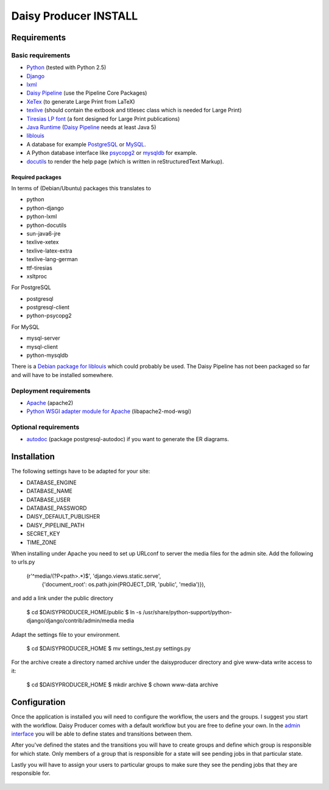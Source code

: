 ======================
Daisy Producer INSTALL
======================

Requirements
============

Basic requirements
------------------

- Python_ (tested with Python 2.5)
- Django_ 
- lxml_
- `Daisy Pipeline`_ (use the Pipeline Core Packages)
- XeTex_ (to generate Large Print from LaTeX)
- texlive_ (should contain the extbook and titlesec class which is
  needed for Large Print) 
- `Tiresias LP font`_ (a font designed for Large Print publications)
- `Java Runtime`_ (`Daisy Pipeline`_ needs at least Java 5)
- liblouis_
- A database for example PostgreSQL_ or MySQL_.
- A Python database interface like psycopg2_ or mysqldb_ for example.
- docutils_ to render the help page (which is written in
  reStructuredText Markup).

.. _Python: http://www.python.org
.. _Django: http://www.djangoproject.com
.. _lxml: http://codespeak.net/lxml/index.html
.. _Daisy Pipeline: http://www.daisy.org/projects/pipeline/
.. _XeTex: http://www.tug.org/xetex/
.. _texlive: http://www.tug.org/texlive/
.. _`Tiresias LP font`: http://www.tiresias.org/fonts/lpfont/about_lp.htm
.. _`Java Runtime`: http://www.java.com/en/download/manual.jsp
.. _liblouis: http://code.google.com/p/liblouis/
.. _PostgreSQL: http://www.postgresql.org/
.. _MySQL: http://www.mysql.com/
.. _psycopg2: http://www.initd.org/
.. _mysqldb: http://sourceforge.net/projects/mysql-python
.. _docutils: http://docutils.sourceforge.net

Required packages
~~~~~~~~~~~~~~~~~

In terms of (Debian/Ubuntu) packages this translates to

- python
- python-django
- python-lxml
- python-docutils
- sun-java6-jre
- texlive-xetex
- texlive-latex-extra
- texlive-lang-german
- ttf-tiresias
- xsltproc

For PostgreSQL

- postgresql
- postgresql-client
- python-psycopg2

For MySQL

- mysql-server
- mysql-client
- python-mysqldb

There is a `Debian package for liblouis`_ which could probably be
used. The Daisy Pipeline has not been packaged so far and will have to
be installed somewhere.

.. _Debian package for liblouis: http://packages.debian.org/search?keywords=liblouis&searchon=names&suite=all&section=all


Deployment requirements
-----------------------
- Apache_ (apache2)
- `Python WSGI adapter module for Apache`_ (libapache2-mod-wsgi)

.. _Apache: http://www.apache.org
.. _Python WSGI adapter module for Apache: http://code.google.com/p/modwsgi/

Optional requirements
---------------------
- autodoc_ (package postgresql-autodoc) if you want to generate the ER
  diagrams.

.. _autodoc: http://www.rbt.ca/autodoc/

Installation
============

The following settings have to be adapted for your site:

- DATABASE_ENGINE
- DATABASE_NAME
- DATABASE_USER
- DATABASE_PASSWORD
- DAISY_DEFAULT_PUBLISHER
- DAISY_PIPELINE_PATH
- SECRET_KEY
- TIME_ZONE

When installing under Apache you need to set up URLconf to server the
media files for the admin site. Add the following to urls.py

  (r'^media/(?P<path>.*)$', 'django.views.static.serve',
    {'document_root': os.path.join(PROJECT_DIR, 'public', 'media')}),

and add a link under the public directory

  $ cd $DAISYPRODUCER_HOME/public
  $ ln -s /usr/share/python-support/python-django/django/contrib/admin/media media

Adapt the settings file to your environment.

  $ cd $DAISYPRODUCER_HOME
  $ mv settings_test.py settings.py

For the archive create a directory named archive under the
daisyproducer directory and give www-data write access to it:

  $ cd $DAISYPRODUCER_HOME
  $ mkdir archive
  $ chown www-data archive

Configuration
=============
Once the application is installed you will need to configure the
workflow, the users and the groups. I suggest you start with the
workflow. Daisy Producer comes with a default workflow but you are
free to define your own. In the `admin interface`_ you will be able to
define states and transitions between them.

After you've defined the states and the transitions you will have to
create groups and define which group is responsible for which state.
Only members of a group that is responsible for a state will see
pending jobs in that particular state.

Lastly you will have to assign your users to particular groups to make
sure they see the pending jobs that they are responsible for.

 .. _admin interface: http://127.0.0.1:8000/admin/
